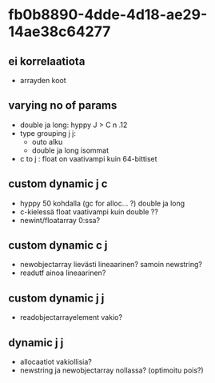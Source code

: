 #+TODO: VERIFY FIX EXPLAIN | VERIFIED
* fb0b8890-4dde-4d18-ae29-14ae38c64277
** ei korrelaatiota
  - arrayden koot
** varying no of params
  - double ja long: hyppy J > C n .12
  - type grouping j j:
    - outo alku
    - double ja long isommat
  - c to j : float on vaativampi kuin 64-bittiset
** custom dynamic j c
   - hyppy 50 kohdalla (gc for alloc... ?) double ja long
   - c-kielessä float vaativampi kuin double ??
   - newint/floatarray 0:ssa?
** custom dynamic c j
   - newobjectarray lievästi lineaarinen? samoin newstring?
   - readutf ainoa lineaarinen?
** custom dynamic j j
   - readobjectarrayelement vakio?
** dynamic j j
   - allocaatiot vakiollisia?
   - newstring ja newobjectarray nollassa? (optimoitu pois?)
     
